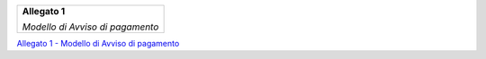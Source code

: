 ﻿
|AGID_logo_carta_intestata-02.png|

+--------------------------------------------------------+
| **Allegato 1**                                         |
|                                                        |
| *Modello di Avviso di pagamento*                       |
|                                                        |
+--------------------------------------------------------+



`Allegato 1 - Modello di Avviso di pagamento <https://www.agid.gov.it/sites/default/files/repository_files/guidatecnica_avvisoanalogico_v2.1_con_alleg.pdf>`_

.. |AGID_logo_carta_intestata-02.png| image:: media/header.png
   :width: 5.90551in
   :height: 1.30277in

